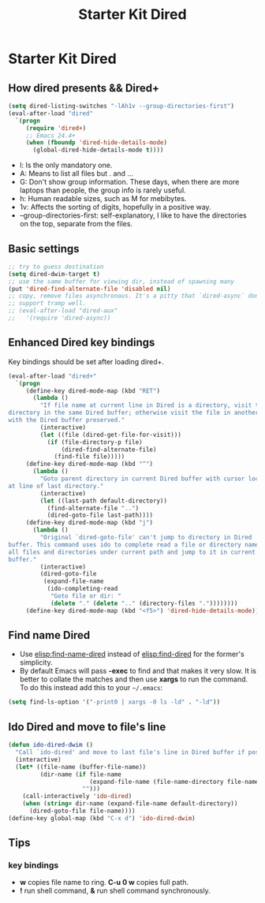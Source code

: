#+TITLE: Starter Kit Dired
#+OPTIONS: toc:nil num:nil ^:nil

* Starter Kit Dired
** How dired presents && Dired+
#+BEGIN_SRC emacs-lisp
(setq dired-listing-switches "-lAh1v --group-directories-first")
(eval-after-load "dired"
  `(progn
     (require 'dired+)
     ;; Emacs 24.4+
     (when (fboundp 'dired-hide-details-mode)
       (global-dired-hide-details-mode t))))
#+END_SRC

- l: Is the only mandatory one.
- A: Means to list all files but . and ...
- G: Don't show group information. These days, when there are more laptops
  than people, the group info is rarely useful.
- h: Human readable sizes, such as M for mebibytes.
- 1v: Affects the sorting of digits, hopefully in a positive way.
- --group-directories-first: self-explanatory, I like to have the directories
  on the top, separate from the files.

** Basic settings

#+BEGIN_SRC emacs-lisp
;; try to guess destination
(setq dired-dwim-target t)
;; use the same buffer for viewing dir, instead of spawning many
(put 'dired-find-alternate-file 'disabled nil)
;; copy, remove files asynchronous. It's a pitty that `dired-async` don't
;; support tramp well.
;; (eval-after-load "dired-aux"
;;   '(require 'dired-async))
#+END_SRC

** Enhanced Dired key bindings

Key bindings should be set after loading dired+.
#+begin_src emacs-lisp
(eval-after-load "dired+"
  `(progn
     (define-key dired-mode-map (kbd "RET")
       (lambda ()
         "If file name at current line in Dired is a directory, visit the
directory in the same Dired buffer; otherwise visit the file in another buffer
with the Dired buffer preserved."
         (interactive)
         (let ((file (dired-get-file-for-visit)))
           (if (file-directory-p file)
               (dired-find-alternate-file)
             (find-file file)))))
     (define-key dired-mode-map (kbd "^")
       (lambda ()
         "Goto parent directory in current Dired buffer with cursor locating
at line of last directory."
         (interactive)
         (let ((last-path default-directory))
           (find-alternate-file "..")
           (dired-goto-file last-path))))
     (define-key dired-mode-map (kbd "j")
       (lambda ()
         "Original `dired-goto-file' can't jump to directory in Dired
buffer. This command uses ido to complete read a file or directory name from
all files and directories under current path and jump to it in current Dired
buffer."
         (interactive)
         (dired-goto-file
          (expand-file-name
           (ido-completing-read
            "Goto file or dir: "
            (delete "." (delete ".." (directory-files "."))))))))
     (define-key dired-mode-map (kbd "<f5>") 'dired-hide-details-mode)))
#+end_src

** Find name Dired

+ Use [[elisp:find-name-dired]] instead of [[elisp:find-dired]] for the former's
  simplicity.
+ By default Emacs will pass *-exec* to find and that makes it very slow. It is
  better to collate the matches and then use *xargs* to run the command. To do
  this instead add this to your =~/.emacs=:
#+begin_src emacs-lisp
(setq find-ls-option '("-print0 | xargs -0 ls -ld" . "-ld"))
#+end_src

** Ido Dired and move to file's line

#+begin_src emacs-lisp
(defun ido-dired-dwim ()
  "Call `ido-dired' and move to last file's line in Dired buffer if possible."
  (interactive)
  (let* ((file-name (buffer-file-name))
         (dir-name (if file-name
                       (expand-file-name (file-name-directory file-name))
                     "")))
    (call-interactively 'ido-dired)
    (when (string= dir-name (expand-file-name default-directory))
      (dired-goto-file file-name))))
(define-key global-map (kbd "C-x d") 'ido-dired-dwim)
#+end_src

** Tips
*** key bindings
- *w* copies file name to ring. *C-u 0 w* copies full path.
- *!* run shell command, *&* run shell command synchronously.
